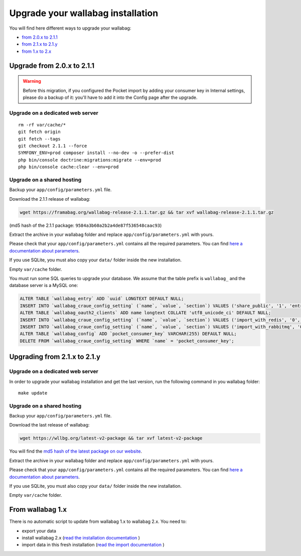 Upgrade your wallabag installation
==================================

You will find here different ways to upgrade your wallabag:

- `from 2.0.x to 2.1.1 <#upgrade-from-2-0-x-to-2-1-1>`_
- `from 2.1.x to 2.1.y <#upgrading-from-2-1-x-to-2-1-y>`_
- `from 1.x to 2.x <#from-wallabag-1-x>`_

Upgrade from 2.0.x to 2.1.1
---------------------------

.. warning::

    Before this migration, if you configured the Pocket import by adding your consumer key in Internal settings, please do a backup of it: you'll have to add it into the Config page after the upgrade.

Upgrade on a dedicated web server
^^^^^^^^^^^^^^^^^^^^^^^^^^^^^^^^^

::

    rm -rf var/cache/*
    git fetch origin
    git fetch --tags
    git checkout 2.1.1 --force
    SYMFONY_ENV=prod composer install --no-dev -o --prefer-dist
    php bin/console doctrine:migrations:migrate --env=prod
    php bin/console cache:clear --env=prod

Upgrade on a shared hosting
^^^^^^^^^^^^^^^^^^^^^^^^^^^

Backup your ``app/config/parameters.yml`` file.

Download the 2.1.1 release of wallabag:

.. code-block:: bash

    wget https://framabag.org/wallabag-release-2.1.1.tar.gz && tar xvf wallabag-release-2.1.1.tar.gz

(md5 hash of the 2.1.1 package: ``9584a3b60a2b2a4de87f536548caac93``)

Extract the archive in your wallabag folder and replace ``app/config/parameters.yml`` with yours.

Please check that your ``app/config/parameters.yml`` contains all the required parameters. You can find `here a documentation about parameters <http://doc.wallabag.org/en/master/user/parameters.html>`_.

If you use SQLite, you must also copy your ``data/`` folder inside the new installation.

Empty ``var/cache`` folder.

You must run some SQL queries to upgrade your database. We assume that the table prefix is ``wallabag_`` and the database server is a MySQL one:

.. code-block:: sql

    ALTER TABLE `wallabag_entry` ADD `uuid` LONGTEXT DEFAULT NULL;
    INSERT INTO `wallabag_craue_config_setting` (`name`, `value`, `section`) VALUES ('share_public', '1', 'entry');
    ALTER TABLE `wallabag_oauth2_clients` ADD name longtext COLLATE 'utf8_unicode_ci' DEFAULT NULL;
    INSERT INTO `wallabag_craue_config_setting` (`name`, `value`, `section`) VALUES ('import_with_redis', '0', 'import');
    INSERT INTO `wallabag_craue_config_setting` (`name`, `value`, `section`) VALUES ('import_with_rabbitmq', '0', 'import');
    ALTER TABLE `wallabag_config` ADD `pocket_consumer_key` VARCHAR(255) DEFAULT NULL;
    DELETE FROM `wallabag_craue_config_setting` WHERE `name` = 'pocket_consumer_key';

Upgrading from 2.1.x to 2.1.y
-----------------------------

Upgrade on a dedicated web server
^^^^^^^^^^^^^^^^^^^^^^^^^^^^^^^^^

In order to upgrade your wallabag installation and get the last version, run the following command in you wallabag folder:

::

    make update

Upgrade on a shared hosting
^^^^^^^^^^^^^^^^^^^^^^^^^^^

Backup your ``app/config/parameters.yml`` file.

Download the last release of wallabag:

.. code-block:: bash

    wget https://wllbg.org/latest-v2-package && tar xvf latest-v2-package

You will find the `md5 hash of the latest package on our website <https://www.wallabag.org/pages/download-wallabag.html>`_.

Extract the archive in your wallabag folder and replace ``app/config/parameters.yml`` with yours.

Please check that your ``app/config/parameters.yml`` contains all the required parameters. You can find `here a documentation about parameters <http://doc.wallabag.org/en/master/user/parameters.html>`_.

If you use SQLite, you must also copy your ``data/`` folder inside the new installation.

Empty ``var/cache`` folder.

From wallabag 1.x
-----------------

There is no automatic script to update from wallabag 1.x to wallabag 2.x. You need to:

- export your data
- install wallabag 2.x (`read the installation documentation <http://doc.wallabag.org/en/master/user/installation.html>`_ )
- import data in this fresh installation (`read the import documentation <http://doc.wallabag.org/en/master/user/import.html>`_ )
